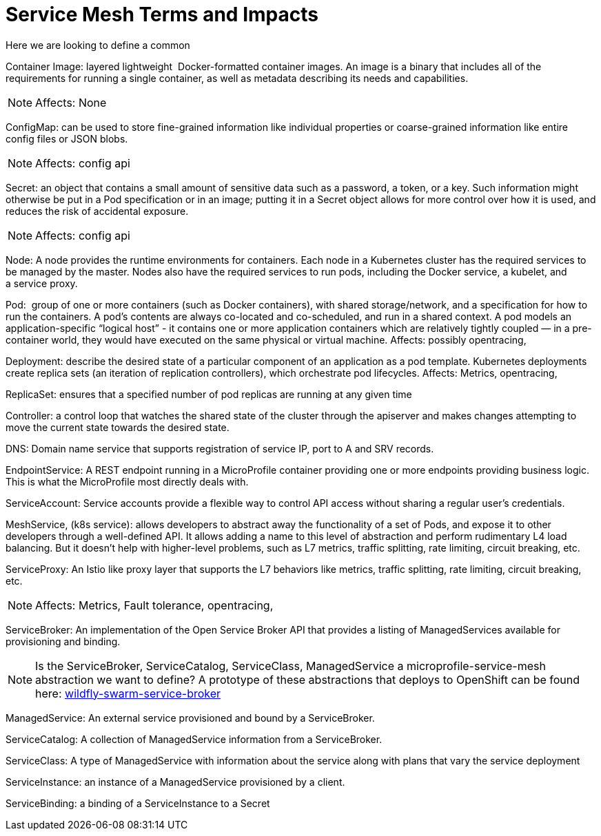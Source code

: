 = Service Mesh Terms and Impacts

Here we are looking to define a common 

Container Image: layered lightweight  Docker-formatted container images. An image is a binary that includes all of the requirements for running a single container, as well as metadata describing its needs and capabilities.
[NOTE]
Affects: None

ConfigMap: can be used to store fine-grained information like individual properties or coarse-grained information like entire config files or JSON blobs.
[NOTE]
Affects: config api

Secret: an object that contains a small amount of sensitive data such as a password, a token, or a key. Such information might otherwise be put in a Pod specification or in an image; putting it in a Secret object allows for more control over how it is used, and reduces the risk of accidental exposure.
[NOTE]
Affects: config api

Node: A node provides the runtime environments for containers. Each node in a Kubernetes cluster has the required services to be managed by the master. Nodes also have the required services to run pods, including the Docker service, a kubelet, and a service proxy.

Pod:  group of one or more containers (such as Docker containers), with shared storage/network, and a specification for how to run the containers. A pod’s contents are always co-located and co-scheduled, and run in a shared context. A pod models an application-specific “logical host” - it contains one or more application containers which are relatively tightly coupled — in a pre-container world, they would have executed on the same physical or virtual machine.
Affects: possibly opentracing, 

Deployment: describe the desired state of a particular component of an application as a pod template. Kubernetes deployments create replica sets (an iteration of replication controllers), which orchestrate pod lifecycles.
Affects: Metrics, opentracing, 

ReplicaSet: ensures that a specified number of pod replicas are running at any given time

Controller: a control loop that watches the shared state of the cluster through the apiserver and makes changes attempting to move the current state towards the desired state.

DNS: Domain name service that supports registration of service IP, port to A and SRV records.

EndpointService: A REST endpoint running in a MicroProfile container providing one or more endpoints providing business logic. This is what the MicroProfile most directly deals with.

ServiceAccount: Service accounts provide a flexible way to control API access without sharing a regular user’s credentials.

MeshService, (k8s service): allows developers to abstract away the functionality of a set of Pods, and expose it to other developers through a well-defined API. It allows adding a name to this level of abstraction and perform rudimentary L4 load balancing. But it doesn’t help with higher-level problems, such as L7 metrics, traffic splitting, rate limiting, circuit breaking, etc.

ServiceProxy: An Istio like proxy layer that supports the L7 behaviors like metrics, traffic splitting, rate limiting, circuit breaking, etc.
[NOTE]
Affects: Metrics, Fault tolerance, opentracing, 

ServiceBroker: An implementation of the Open Service Broker API that provides a listing of ManagedServices available for provisioning and binding.
[NOTE]
Is the ServiceBroker, ServiceCatalog, ServiceClass, ManagedService a microprofile-service-mesh abstraction we want to define? A prototype of these abstractions that deploys to OpenShift can be found here: https://github.com/starksm64/wildfly-swarm-service-broker[wildfly-swarm-service-broker] 

ManagedService: An external service provisioned and bound by a ServiceBroker.

ServiceCatalog: A collection of ManagedService information from a ServiceBroker.

ServiceClass: A type of ManagedService with information about the service along with plans that vary the service deployment

ServiceInstance: an instance of a ManagedService provisioned by a client.

ServiceBinding: a binding of a ServiceInstance to a Secret

